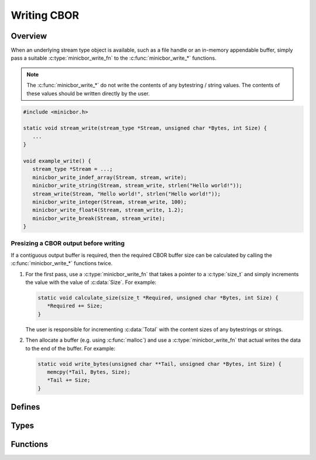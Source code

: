 Writing CBOR
============

Overview
--------

When an underlying stream type object is available, such as a file handle or an in-memory appendable buffer, simply pass a suitable :c:type:`minicbor_write_fn` to the :c:func:`minicbor_write_*` functions.

.. note::

   The :c:func:`minicbor_write_*` do not write the contents of any bytestring / string values. The contents of these values should be written directly by the user.

.. code-block:: c

   #include <minicbor.h>
   
   static void stream_write(stream_type *Stream, unsigned char *Bytes, int Size) {
      ...
   }
   
   void example_write() {
      stream_type *Stream = ...;
      minicbor_write_indef_array(Stream, stream, write);
      minicbor_write_string(Stream, stream_write, strlen("Hello world!"));
      stream_write(Stream, "Hello world!", strlen("Hello world!"));
      minicbor_write_integer(Stream, stream_write, 100);
      minicbor_write_float4(Stream, stream_write, 1.2);
      minicbor_write_break(Stream, stream_write);
   }

Presizing a CBOR output before writing
......................................

If a contiguous output buffer is required, then the required CBOR buffer size can be calculated by calling the :c:func:`minicbor_write_*` functions twice.

#. For the first pass, use a :c:type:`minicbor_write_fn` that takes a pointer to a :c:type:`size_t` and simply increments the value with the value of :c:data:`Size`. For example:

   .. code-block:: c

      static void calculate_size(size_t *Required, unsigned char *Bytes, int Size) {
         *Required += Size;
      }
   
   The user is responsible for incrementing :c:data:`Total` with the content sizes of any bytestrings or strings.

#. Then allocate a buffer (e.g. using :c:func:`malloc`) and use a :c:type:`minicbor_write_fn` that actual writes the data to the end of the buffer. For example:

   .. code-block:: c
   
      static void write_bytes(unsigned char **Tail, unsigned char *Bytes, int Size) {
         memcpy(*Tail, Bytes, Size);
         *Tail += Size;
      }

Defines
-------

.. c:macro:: CBOR_SIMPLE_FALSE

   Simple false value.

.. c:macro:: CBOR_SIMPLE_TRUE

   Simple true value.

.. c:macro:: CBOR_SIMPLE_NULL

   Simple null value.

.. c:macro:: CBOR_SIMPLE_UNDEF

   Simple undefined value.

Types
-----

.. c:type:: void (*minicbor_write_fn)(void *UserData, const void *Bytes, unsigned Size)

   Minicbor write callback type.

   :param UserData: Pointer passed to :code:`minicbor_write_*()` functions.
   :param Bytes: Bytes to write.
   :param Size: Number of bytes.

Functions
---------

.. c:function:: void minicbor_write_integer(void *UserData, minicbor_write_fn WriteFn, int64_t Number)

   Write a signed integer. Will automatically write a positive or negative integer with the smallest possible width.

.. c:function:: void minicbor_write_positive(void *UserData, minicbor_write_fn WriteFn, uint64_t Number)

   Write a positive integer with the smallest width.

.. c:function:: void minicbor_write_negative(void *UserData, minicbor_write_fn WriteFn, uint64_t Number)

   Write a negative integer with the smallest width. Here `Number` is the exact value to write into the stream.
   This means if :code:`X` is the desired negative value to write, then :code:`Number` should be :code:`1 - X` or :code:`~X` (the one's complement).
   This is to allow the full range of negative numbers to be written.

.. c:function:: void minicbor_write_bytes(void *UserData, minicbor_write_fn WriteFn, unsigned Size)

   Write the leading bytes of a definite bytestring with :code:`Size` bytes.
   The actual bytes should be written directly by the application.

.. c:function:: void minicbor_write_indef_bytes(void *UserData, minicbor_write_fn WriteFn)

   Write the leading bytes of an indefinite bytestring.
   The chunks should be written using :c:func:`minicbor_write_bytes()` followed by the bytes themselves.
   Finally, :c:func:`minicbor_write_break()` should be used to end the indefinite bytestring.

.. c:function:: void minicbor_write_string(void *UserData, minicbor_write_fn WriteFn, unsigned Size)

   Write the leading bytes of a definite string with :code:`Size` bytes.
   The actual string should be written directly by the application.

.. c:function:: void minicbor_write_indef_string(void *UserData, minicbor_write_fn WriteFn)

   Write the leading bytes of an indefinite string.
   The chunks should be written using :c:func:`minicbor_write_string()` followed by the strings themselves.
   Finally, :c:func:`minicbor_write_break()` should be used to end the indefinite string.


.. c:function:: void minicbor_write_array(void *UserData, minicbor_write_fn WriteFn, unsigned Size)

   Write the leading bytes of a definite array with :code:`Size` elements.
   The elements themselves should be written with the appropriate :code:`minicbor_write_*()` functions.

.. c:function:: void minicbor_write_indef_array(void *UserData, minicbor_write_fn WriteFn)

   Write the leading bytes of an indefinite array.
   The elements themselves should be written with the appropriate :code:`minicbor_write_*()` functions.
   Finally, :c:func:`minicbor_write_break()` should be used to ende the indefinite array.

.. c:function:: void minicbor_write_map(void *UserData, minicbor_write_fn WriteFn, unsigned Size) 

   Write the leading bytes of a definite map with :code:`Size` key-value pairs.
   The keys and values themselves should be written with the appropriate :code:`minicbor_write_*()` functions.

.. c:function:: void minicbor_write_indef_map(void *UserData, minicbor_write_fn WriteFn)

   Write the leading bytes of an indefinite map.
   The keys and values themselves should be written with the appropriate :code:`minicbor_write_*()` functions.
   Finally, :c:func:`minicbor_write_break()` should be used to ende the indefinite map.

.. c:function:: void minicbor_write_float2(void *UserData, minicbor_write_fn WriteFn, double Number)

   Write a floating point number in half precision.

.. c:function:: void minicbor_write_float4(void *UserData, minicbor_write_fn WriteFn, double Number)

   Write a floating point number in single precision.

.. c:function:: void minicbor_write_float8(void *UserData, minicbor_write_fn WriteFn, double Number)

   Write a floating point number in double precision.

.. c:function:: void minicbor_write_simple(void *UserData, minicbor_write_fn WriteFn, unsigned char Simple) 

   Write a simple value.

.. c:function:: void minicbor_write_break(void *UserData, minicbor_write_fn WriteFn) 

   Write a break (to end an indefinite bytestring, string, array or map).

.. c:function:: void minicbor_write_tag(void *UserData, minicbor_write_fn WriteFn, uint64t Tag)

   Write a tag sequence which will apply to the next value written.
